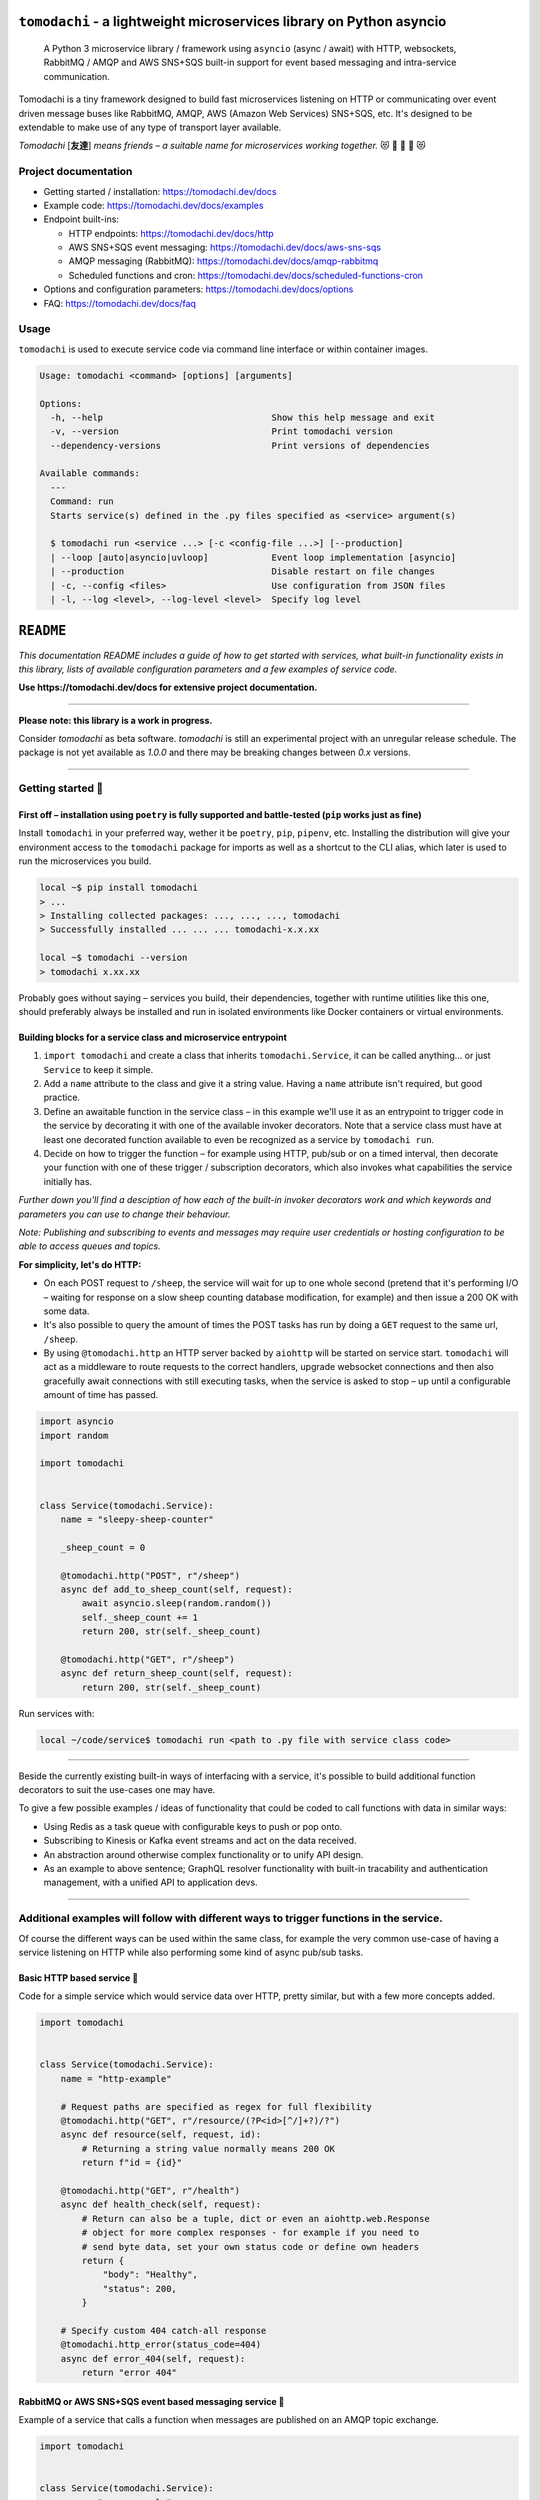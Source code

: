 ``tomodachi`` - a lightweight microservices library on Python asyncio
=====================================================================
  A Python 3 microservice library / framework using ``asyncio`` (async / await) with
  HTTP, websockets, RabbitMQ / AMQP and AWS SNS+SQS built-in support for event based
  messaging and intra-service communication.

.. image:: https://github.com/kalaspuff/tomodachi/workflows/Python%20package/badge.svg
    :target: https://github.com/kalaspuff/tomodachi/actions
.. image:: https://img.shields.io/pypi/v/tomodachi.svg
    :target: https://pypi.python.org/pypi/tomodachi
.. image:: https://codecov.io/gh/kalaspuff/tomodachi/branch/master/graph/badge.svg
    :target: https://codecov.io/gh/kalaspuff/tomodachi
.. image:: https://img.shields.io/pypi/pyversions/tomodachi.svg
    :target: https://pypi.python.org/pypi/tomodachi

Tomodachi is a tiny framework designed to build fast microservices listening on
HTTP or communicating over event driven message buses like RabbitMQ, AMQP,
AWS (Amazon Web Services) SNS+SQS, etc. It's designed to be extendable to make
use of any type of transport layer available.

*Tomodachi* [**友達**] *means friends – a suitable name for microservices working
together.* 😻 👬 👭 👫 😻


Project documentation
---------------------

- Getting started / installation: https://tomodachi.dev/docs

- Example code: https://tomodachi.dev/docs/examples

- Endpoint built-ins:

  + HTTP endpoints: https://tomodachi.dev/docs/http

  + AWS SNS+SQS event messaging: https://tomodachi.dev/docs/aws-sns-sqs

  + AMQP messaging (RabbitMQ): https://tomodachi.dev/docs/amqp-rabbitmq

  + Scheduled functions and cron: https://tomodachi.dev/docs/scheduled-functions-cron

- Options and configuration parameters: https://tomodachi.dev/docs/options

- FAQ: https://tomodachi.dev/docs/faq

.. image:: https://img.shields.io/badge/tomodachi.dev-documentation-ff69b4
    :target: https://tomodachi.dev/docs/getting-started


Usage
-----
``tomodachi`` is used to execute service code via command line interface or within
container images.

.. code::

    Usage: tomodachi <command> [options] [arguments]

    Options:
      -h, --help                                Show this help message and exit
      -v, --version                             Print tomodachi version
      --dependency-versions                     Print versions of dependencies

    Available commands:
      ---
      Command: run
      Starts service(s) defined in the .py files specified as <service> argument(s)

      $ tomodachi run <service ...> [-c <config-file ...>] [--production]
      | --loop [auto|asyncio|uvloop]            Event loop implementation [asyncio]
      | --production                            Disable restart on file changes
      | -c, --config <files>                    Use configuration from JSON files
      | -l, --log <level>, --log-level <level>  Specify log level


.. image:: https://raw.githubusercontent.com/kalaspuff/tomodachi/master/docs/assets/microservice-in-30-seconds-white.gif

``README``
==========

*This documentation README includes a guide of how to get started with services,
what built-in  functionality exists in this library, lists of available configuration
parameters and a few examples of service code.*

**Use https://tomodachi.dev/docs for extensive project documentation.**

----

| **Please note: this library is a work in progress.**

Consider `tomodachi` as beta software. `tomodachi` is still an experimental
project with an unregular release schedule. The package is not yet available
as `1.0.0` and there may be breaking changes between `0.x` versions.

----

Getting started 🏃
------------------

First off – installation using ``poetry`` is fully supported and battle-tested (``pip`` works just as fine)
^^^^^^^^^^^^^^^^^^^^^^^^^^^^^^^^^^^^^^^^^^^^^^^^^^^^^^^^^^^^^^^^^^^^^^^^^^^^^^^^^^^^^^^^^^^^^^^^^^^^^^^^^^^
Install ``tomodachi`` in your preferred way, wether it be ``poetry``, ``pip``,
``pipenv``, etc. Installing the distribution will give your environment access to the
``tomodachi`` package for imports as well as a shortcut to the CLI alias, which
later is used to run the microservices you build.

.. code:: bash

    local ~$ pip install tomodachi
    > ...
    > Installing collected packages: ..., ..., ..., tomodachi
    > Successfully installed ... ... ... tomodachi-x.x.xx

    local ~$ tomodachi --version
    > tomodachi x.xx.xx


Probably goes without saying – services you build, their dependencies,
together with runtime utilities like this one, should preferably always be
installed and run in isolated environments like Docker containers or virtual
environments.


Building blocks for a service class and microservice entrypoint
^^^^^^^^^^^^^^^^^^^^^^^^^^^^^^^^^^^^^^^^^^^^^^^^^^^^^^^^^^^^^^^
1. ``import tomodachi`` and create a class that inherits ``tomodachi.Service``,
   it can be called anything… or just ``Service`` to keep it simple.
2. Add a ``name`` attribute to the class and give it a string value. Having
   a ``name`` attribute isn't required, but good practice.
3. Define an awaitable function in the service class – in this example we'll
   use it as an entrypoint to trigger code in the service by decorating it
   with one of the available invoker decorators. Note that a service class
   must have at least one decorated function available to even be recognized
   as a service by ``tomodachi run``.
4. Decide on how to trigger the function – for example using HTTP, pub/sub
   or on a timed interval, then decorate your function with one of these
   trigger / subscription decorators, which also invokes what capabilities
   the service initially has.


*Further down you'll find a desciption of how each of the built-in invoker decorators
work and which keywords and parameters you can use to change their behaviour.*

*Note: Publishing and subscribing to events and messages may require user credentials
or hosting configuration to be able to access queues and topics.*


**For simplicity, let's do HTTP:**

* On each POST request to ``/sheep``, the service will wait for up to one whole second
  (pretend that it's performing I/O – waiting for response on a slow sheep counting
  database modification, for example) and then issue a 200 OK with some data.
* It's also possible to query the amount of times the POST tasks has run by doing a
  ``GET`` request to the same url, ``/sheep``.
* By using ``@tomodachi.http`` an HTTP server backed by ``aiohttp`` will be started
  on service start. ``tomodachi`` will act as a middleware to route requests to the
  correct handlers, upgrade websocket connections and then also gracefully await
  connections with still executing tasks, when the service is asked to stop – up until
  a configurable amount of time has passed.


.. code:: python

    import asyncio
    import random

    import tomodachi


    class Service(tomodachi.Service):
        name = "sleepy-sheep-counter"

        _sheep_count = 0

        @tomodachi.http("POST", r"/sheep")
        async def add_to_sheep_count(self, request):
            await asyncio.sleep(random.random())
            self._sheep_count += 1
            return 200, str(self._sheep_count)

        @tomodachi.http("GET", r"/sheep")
        async def return_sheep_count(self, request):
            return 200, str(self._sheep_count)


Run services with:

.. code:: bash

    local ~/code/service$ tomodachi run <path to .py file with service class code>


----

Beside the currently existing built-in ways of interfacing with a service, it's
possible to build additional function decorators to suit the use-cases one may have.

To give a few possible examples / ideas of functionality that could be coded to call
functions with data in similar ways:

* Using Redis as a task queue with configurable keys to push or pop onto.
* Subscribing to Kinesis or Kafka event streams and act on the data received.
* An abstraction around otherwise complex functionality or to unify API design.
* As an example to above sentence; GraphQL resolver functionality with built-in
  tracability and authentication management, with a unified API to application devs.


----

Additional examples will follow with different ways to trigger functions in the service.
----------------------------------------------------------------------------------------

Of course the different ways can be used within the same class, for example
the very common use-case of having a service listening on HTTP while also performing
some kind of async pub/sub tasks.


Basic HTTP based service 🌟
^^^^^^^^^^^^^^^^^^^^^^^^^^^
Code for a simple service which would service data over HTTP, pretty similar, but with a few more concepts added.

.. code:: python

    import tomodachi


    class Service(tomodachi.Service):
        name = "http-example"

        # Request paths are specified as regex for full flexibility
        @tomodachi.http("GET", r"/resource/(?P<id>[^/]+?)/?")
        async def resource(self, request, id):
            # Returning a string value normally means 200 OK
            return f"id = {id}"

        @tomodachi.http("GET", r"/health")
        async def health_check(self, request):
            # Return can also be a tuple, dict or even an aiohttp.web.Response
            # object for more complex responses - for example if you need to
            # send byte data, set your own status code or define own headers
            return {
                "body": "Healthy",
                "status": 200,
            }

        # Specify custom 404 catch-all response
        @tomodachi.http_error(status_code=404)
        async def error_404(self, request):
            return "error 404"


RabbitMQ or AWS SNS+SQS event based messaging service 🐰
^^^^^^^^^^^^^^^^^^^^^^^^^^^^^^^^^^^^^^^^^^^^^^^^^^^^^^^^
Example of a service that calls a function when messages are published on an AMQP topic exchange.

.. code:: python

    import tomodachi


    class Service(tomodachi.Service):
        name = "amqp-example"

        # The "message_envelope" attribute can be set on the service class to build / parse data.
        # message_envelope = ...

        # A route / topic on which the service will subscribe to via RabbitMQ / AMQP
        @tomodachi.amqp("example.topic")
        async def example_func(self, message):
            # Received message, fordarding the same message as response on another route / topic
            await tomodachi.amqp_publish(self, message, routing_key="example.response")


AWS SNS+SQS event based messaging service 📡
^^^^^^^^^^^^^^^^^^^^^^^^^^^^^^^^^^^^^^^^^^^^
Example of a service using AWS SNS+SQS managed pub/sub messaging. AWS SNS and AWS SQS together
brings managed message queues for microservices, distributed systems, and serverless applications hosted
on AWS. ``tomodachi`` services can customize their enveloping functionality to both unwrap incoming messages
and/or to produce enveloped messages for published events / messages. Pub/sub patterns are great for
scalability in distributed architectures, when for example hosted in Docker on Kubernetes.

.. code:: python

    import tomodachi


    class Service(tomodachi.Service):
        name = "aws-example"

        # The "message_envelope" attribute can be set on the service class to build / parse data.
        # message_envelope = ...

        # Using the @tomodachi.aws_sns_sqs decorator to make the service create an AWS SNS topic,
        # an AWS SQS queue and to make a subscription from the topic to the queue as well as start
        # receive messages from the queue using SQS.ReceiveMessages.
        @tomodachi.aws_sns_sqs("example-topic", queue_name="example-queue")
        async def example_func(self, message):
            # Received message, forwarding the same message as response on another topic
            await tomodachi.aws_sns_sqs_publish(self, message, topic="another-example-topic")


Scheduling, inter-communication between services, etc. ⚡️
^^^^^^^^^^^^^^^^^^^^^^^^^^^^^^^^^^^^^^^^^^^^^^^^^^^^^^^^^^
There are other examples available with code of how to use services with self-invoking
methods called on a specified interval or at specific times / days, as well as additional examples
for inter-communication pub/sub between different services on both AMQP or AWS SNS+SQS as shown
above. See more at the `examples folder <https://github.com/kalaspuff/tomodachi/blob/master/examples/>`_.


----

Run the service 😎
------------------
.. code:: bash

    # cli alias is set up automatically on installation
    local ~/code/service$ tomodachi run service.py

    # shortcut to cli endpoint could be used if cloned from repo and not yet installed
    local ~/code/tomodachi$ python tomodachi.py run example/http_simple_service.py


*Defaults to output information on stdout.*

.. code:: bash

    local ~/code/service$ tomodachi run service.py
    >
    > ---
    > Starting tomodachi services (pid: 1) ...
    > * service.py
    >
    > Current version: tomodachi x.x.xx on Python 3.x.x
    > Event loop implementation: asyncio
    > Local time: October 04, 2020 - 13:38:01,201509 UTC
    > Timestamp in UTC: 2020-10-04T13:38:01.201509Z
    >
    > File watcher is active - code changes will automatically restart services
    > Quit running services with <ctrl+c>
    >
    > 2020-10-04 13:38:01,234 (services.service): Initializing service "example" [id: <uuid>]
    > 2020-10-04 13:38:01,248 (transport.http): Listening [http] on http://127.0.0.1:9700/
    > 2020-10-04 13:38:01,248 (services.service): Started service "example" [id: <uuid>]


*HTTP service acts like a normal web server.*

.. code:: bash

    local ~$ curl -v "http://127.0.0.1:9700/resource/1234"
    > HTTP/1.1 200 OK
    > Content-Type: text/plain; charset=utf-8
    > Server: tomodachi
    > Content-Length: 9
    > Date: Mon, 02 Oct 2017 13:38:02 GMT
    >
    > id = 1234


Getting an instance of a service
--------------------------------
If the a Service instance is needed outside the Service class itself, it can be acquired with ``tomodachi.get_service``. If multiple Service instances exist within the same event loop, the name of the Service can be used to get the correct one.

.. code:: python

    import tomodachi

    # Get the instance of the active Service.
    service = tomodachi.get_service()

    # Get the instance of the Service by service name.
    service = tomodachi.get_service(service_name)


Stopping the service
--------------------
Stopping a service can be achieved by either sending a ``SIGINT`` <ctrl+c> or ``SIGTERM`` signal to to the ``tomodachi`` Python process, or by invoking the ``tomodachi.exit()`` function, which will initiate the termination processing flow. The ``tomodachi.exit()`` call can additionally take an optional exit code as an argument, which otherwise will default to use exit code 0.

* ``SIGINT`` signal (equivalent to using <ctrl+c>)
* ``SIGTERM`` signal
* ``tomodachi.exit()`` or ``tomodachi.exit(exit_code)``

All above mentioned ways of initiating the termination flow of the service will perform a graceful shutdown of the service which will try to await open HTTP handlers and await currently running tasks using tomodachi's scheduling functionality as well as await tasks processing messages from queues such as AWS SQS or RabbitMQ.

Some tasks may timeout during termination according to used configuration (see options such as ``http.termination_grace_period_seconds``) if they are long running tasks. Additionally container handlers may impose additional timeouts for how long termination are allowed to take. If no ongoing tasks are to be awaited and the service lifecycle can be cleanly terminated the shutdown usually happens within milliseconds.


Example of a microservice containerized in Docker 🐳
----------------------------------------------------
A great way to distribute and operate microservices are usually to run them in containers or
even more interestingly, in clusters of compute nodes. Here follows an example of getting a
``tomodachi`` based service up and running in Docker.

We're building the service' container image using just two small files, the ``Dockerfile`` and
the actual code for the microservice, ``service.py``. In reality a service would probably not be
quite this small, but as a template to get started.

**Dockerfile**

.. code:: dockerfile

    FROM python:3.8-slim
    RUN pip install tomodachi
    RUN mkdir /app
    WORKDIR /app
    COPY service.py .
    ENV PYTHONUNBUFFERED=1
    CMD ["tomodachi", "run", "service.py", "--production"]

**service.py**

.. code:: python

    import json

    import tomodachi


    class Service(tomodachi.Service):
        name = "example"
        options = {
            "http.port": 80,
            "http.content_type": "application/json; charset=utf-8",
        }

        _healthy = True

        @tomodachi.http("GET", r"/")
        async def index_endpoint(self, request):
            # tomodachi.get_execution_context() can be used for
            # debugging purposes or to add additional service context
            # in logs or alerts.
            execution_context = tomodachi.get_execution_context()

            return json.dumps({
                "data": "hello world!",
                "execution_context": execution_context,
            })

        @tomodachi.http("GET", r"/health/?", ignore_logging=True)
        async def health_check(self, request):
            if self._healthy:
                return 200, json.dumps({"status": "healthy"})
            else:
                return 503, json.dumps({"status": "not healthy"})

        @tomodachi.http_error(status_code=400)
        async def error_400(self, request):
            return json.dumps({"error": "bad-request"})

        @tomodachi.http_error(status_code=404)
        async def error_404(self, request):
            return json.dumps({"error": "not-found"})

        @tomodachi.http_error(status_code=405)
        async def error_405(self, request):
            return json.dumps({"error": "method-not-allowed"})

Building and running the container, forwarding host's port 31337 to port 80.
^^^^^^^^^^^^^^^^^^^^^^^^^^^^^^^^^^^^^^^^^^^^^^^^^^^^^^^^^^^^^^^^^^^^^^^^^^^^

.. code:: bash

    local ~/code/service$ docker build . -t tomodachi-microservice
    > Sending build context to Docker daemon  9.216kB
    > Step 1/7 : FROM python:3.10-slim
    > 3.8-slim: Pulling from library/python
    > ...
    >  ---> 3f7f3ab065d4
    > Step 7/7 : CMD ["tomodachi", "run", "service.py", "--production"]
    >  ---> Running in b8dfa9deb243
    > Removing intermediate container b8dfa9deb243
    >  ---> 8f09a3614da3
    > Successfully built 8f09a3614da3
    > Successfully tagged tomodachi-microservice:latest

.. code:: bash

    local ~/code/service$ docker run -ti -p 31337:80 tomodachi-microservice
    > 2020-10-04 13:38:01,234 (services.service): Initializing service "example" [id: <uuid>]
    > 2020-10-04 13:38:01,248 (transport.http): Listening [http] on http://127.0.0.1:80/
    > 2020-10-04 13:38:01,248 (services.service): Started service "example" [id: <uuid>]

Making requests to the running container.
^^^^^^^^^^^^^^^^^^^^^^^^^^^^^^^^^^^^^^^^^

.. code:: bash

    local ~$ curl http://127.0.0.1:31337/ | jq
    > {
    >   "data": "hello world!",
    >   "execution_context": {
    >     "tomodachi_version": "x.x.xx",
    >     "python_version": "3.x.x",
    >     "system_platform": "Linux",
    >     "process_id": 1,
    >     "init_timestamp": "2020-10-04T13:38:01.201509Z",
    >     "event_loop": "asyncio",
    >     "http_enabled": true,
    >     "http_current_tasks": 1,
    >     "http_total_tasks": 1,
    >     "aiohttp_version": "x.x.xx"
    >   }
    > }

    local ~$ curl http://127.0.0.1:31337/health -i
    > HTTP/1.1 200 OK
    > Content-Type: application/json; charset=utf-8
    > Server: tomodachi
    > Content-Length: 21
    > Date: Sun, 04 Oct 2020 13:40:44 GMT
    >
    > {"status": "healthy"}

    local ~$ curl http://127.0.0.1:31337/no-route -i
    > HTTP/1.1 404 Not Found
    > Content-Type: application/json; charset=utf-8
    > Server: tomodachi
    > Content-Length: 22
    > Date: Sun, 04 Oct 2020 13:41:18 GMT
    >
    > {"error": "not-found"}


**It's actually as easy as that to get something spinning. The hard part is usually to figure out (or decide) what to build next.**

Other popular ways of running microservices are of course to use them as serverless
functions, with an ability of scaling to zero (Lambda, Cloud Functions, Knative, etc.
may come to mind). Currently ``tomodachi`` works best in a container setup and until
proper serverless supporting execution context is available in the library, it
should be adviced to hold off and use other tech for those kinds of deployments.

----

Available built-ins used as endpoints 🚀
========================================
As shown, there's different ways to trigger your microservice function in which the most common ones are either directly via HTTP or via event based messaging (for example AMQP or AWS SNS+SQS). Here's a list of the currently available built-ins you may use to decorate your service functions.

HTTP endpoints:
---------------
``@tomodachi.http(method, url, ignore_logging=[200])``
  Sets up an **HTTP endpoint** for the specified ``method`` (``GET``, ``PUT``, ``POST``, ``DELETE``) on the regexp ``url``.
  Optionally specify ``ignore_logging`` as a dict or tuple containing the status codes you do not wish to log the access of. Can also be set to ``True`` to ignore everything except status code 500.

``@tomodachi.http_static(path, url)``
  Sets up an **HTTP endpoint for static content** available as ``GET`` / ``HEAD`` from the ``path`` on disk on the base regexp ``url``.

``@tomodachi.websocket(url)``
  Sets up a **websocket endpoint** on the regexp ``url``. The invoked function is called upon websocket connection and should return a two value tuple containing callables for a function receiving frames (first callable) and a function called on websocket close (second callable). The passed arguments to the function beside the class object is first the ``websocket`` response connection which can be used to send frames to the client, and optionally also the ``request`` object.

``@tomodachi.http_error(status_code)``
  A function which will be called if the **HTTP request would result in a 4XX** ``status_code``. You may use this for example to set up a custom handler on "404 Not Found" or "403 Forbidden" responses.


AWS SNS+SQS messaging:
----------------------
``@tomodachi.aws_sns_sqs(topic=None, competing=True, queue_name=None, filter_policy=None, **kwargs)``
  This would set up an **AWS SQS queue**, subscribing to messages on the **AWS SNS topic** ``topic`` (if a ``topic`` is specified), whereafter it will start consuming messages from the queue.

  The ``competing`` value is used when the same queue name should be used for several services of the same type and thus "compete" for who should consume the message. Since ``tomodachi`` version 0.19.x this value has a changed default value and will now default to ``True`` as this is the most likely use-case for pub/sub in distributed architectures.

  Unless ``queue_name`` is specified an auto generated queue name will be used. Additional prefixes to both ``topic`` and ``queue_name`` can be assigned by setting the ``options.aws_sns_sqs.topic_prefix`` and ``options.aws_sns_sqs.queue_name_prefix`` dict values.

  The ``filter_policy`` value of specified as a keyword argument will be applied on the SNS subscription (for the specified topic and queue) as the ``"FilterPolicy`` attribute. This will apply a filter on SNS messages using the chosen "message attributes" and/or their values specified in the filter. Make note that the filter policy dict structure differs somewhat from the actual message attributes, as values to the keys in the filter policy must be a dict (object) or list (array). Example: A filter policy value of ``{"event": ["order_paid"], "currency": ["EUR", "USD"]}`` would set up the SNS subscription to receive messages on the topic only where the message attribute ``"event"`` is ``"order_paid"`` and the ``"currency"`` value is either ``"EUR"`` or ``"USD"``.

  If ``filter_policy`` is not specified as an argument (default), the queue will receive messages on the topic as per already specified if using an existing subscription, or receive all messages on the topic if a new subscription is set up (default). Changing the ``filter_policy`` on an existing subscription may take several minutes to propagate. Read more about the filter policy format on AWS. https://docs.aws.amazon.com/sns/latest/dg/sns-subscription-filter-policies.html

  Related to the above mentioned filter policy, the ``aws_sns_sqs_publish`` function (which is used for publishing messages) can specify "message attributes" using the ``message_attributes`` keyword argument. Values should be specified as a simple ``dict`` with keys and values. Example: ``{"event": "order_paid", "paid_amount": 100, "currency": "EUR"}``.

  Depending on the service ``message_envelope`` (previously named ``message_protocol``) attribute if used, parts of the enveloped data would be distributed to different keyword arguments of the decorated function. It's usually safe to just use ``data`` as an argument. You can also specify a specific ``message_envelope`` value as a keyword argument to the decorator for specifying a specific enveloping method to use instead of the global one set for the service.

  If you're utilizing ``from tomodachi.envelope import ProtobufBase`` and using ``ProtobufBase`` as the specified service ``message_envelope`` you may also pass a keyword argument ``proto_class`` into the decorator, describing the protobuf (Protocol Buffers) generated Python class to use for decoding incoming messages. Custom enveloping classes can be built to fit your existing architecture or for even more control of tracing and shared metadata between services.

  Encryption at rest for AWS SNS and/or AWS SQS can optionally be configured by specifying the KMS key alias or KMS key id as tomodachi service options ``options.aws_sns_sqs.sns_kms_master_key_id`` (to configure encryption at rest on the SNS topics for which the tomodachi service handles the SNS -> SQS subscriptions) and ``options.aws_sns_sqs.sqs_kms_master_key_id`` (to configure encryption at rest for the SQS queues which the service is consuming). Note that an option value set to an empty string (``""``) or ``False`` will unset the KMS master key id and thus disable encryption at rest. If instead an option is completely unset or set to ``None`` value no changes will be done to the KMS related attributes on an existing topic or queue. It's generally not advised to change the KMS master key id/alias values for resources currently in use. If it's expected that the services themselves, via their IAM credentials or assumed role, are responsible for creating queues and topics, these options could be desirable to use. Do not use these options if you instead are using IaC tooling to handle the topics, queues and subscriptions or that they for example are created / updated as a part of deployments. Read more at https://docs.aws.amazon.com/AWSSimpleQueueService/latest/SQSDeveloperGuide/sqs-server-side-encryption.html and https://docs.aws.amazon.com/sns/latest/dg/sns-server-side-encryption.html#sse-key-terms.

AMQP messaging (RabbitMQ):
--------------------------
``@tomodachi.amqp(routing_key, exchange_name="amq.topic", competing=True, queue_name=None, **kwargs)``
  Sets up the method to be called whenever a **AMQP / RabbitMQ message is received** for the specified ``routing_key``. By default the ``'amq.topic'`` topic exchange would be used, it may also be overridden by setting the ``options.amqp.exchange_name`` dict value on the service class.

  The ``competing`` value is used when the same queue name should be used for several services of the same type and thus "compete" for who should consume the message. Since ``tomodachi`` version 0.19.x this value has a changed default value and will now default to ``True`` as this is the most likely use-case for pub/sub in distributed architectures.

  Unless ``queue_name`` is specified an auto generated queue name will be used. Additional prefixes to both ``routing_key`` and ``queue_name`` can be assigned by setting the ``options.amqp.routing_key_prefix`` and ``options.amqp.queue_name_prefix`` dict values.

  Depending on the service ``message_envelope`` (previously named ``message_protocol``) attribute if used, parts of the enveloped data would be distributed to different keyword arguments of the decorated function. It's usually safe to just use ``data`` as an argument. You can also specify a specific ``message_envelope`` value as a keyword argument to the decorator for specifying a specific enveloping method to use instead of the global one set for the service.

  If you're utilizing ``from tomodachi.envelope import ProtobufBase`` and using ``ProtobufBase`` as the specified service ``message_envelope`` you may also pass a keyword argument ``proto_class`` into the decorator, describing the protobuf (Protocol Buffers) generated Python class to use for decoding incoming messages. Custom enveloping classes can be built to fit your existing architecture or for even more control of tracing and shared metadata between services.


Scheduled functions / cron / triggered on time interval:
--------------------------------------------------------
``@tomodachi.schedule(interval=None, timestamp=None, timezone=None, immediately=False)``
  A **scheduled function** invoked on either a specified ``interval`` (you may use the popular cron notation as a str for fine-grained interval or specify an integer value of seconds) or a specific ``timestamp``. The ``timezone`` will default to your local time unless explicitly stated.

  When using an integer ``interval`` you may also specify wether the function should be called ``immediately`` on service start or wait the full ``interval`` seconds before its first invokation.

``@tomodachi.heartbeat``
  A function which will be **invoked every second**.

``@tomodachi.minutely``, ``@tomodachi.hourly``, ``@tomodachi.daily``, ``@tomodachi.monthly``
  A scheduled function which will be invoked once **every minute / hour / day / month**.

**A word on scheduled tasks in distributed contexts:** What is your use-case for scheduling function triggers or functions that trigger on an interval. These types of scheduling may not be optimal in clusters with many pods in the same replication set, as all the services running the same code will very likely execute at the same timestamp / interval (which in same cases may correlated with exactly when they were last deployed). As such these functions are quite naive and should only be used with some care, so that it triggering the functions several times doesn't incur unnecessary costs or come as a bad surprise if the functions aren't completely idempotent. To perform a task on a specific timestamp or on an interval where only one of the available services of the same type in a cluster should trigger is a common thing to solve and there are several solutions to pick from., some kind of distributed consensus needs to be reached. Tooling exists, but what you need may differ depending on your use-case. There's algorithms for distributed consensus and leader election, Paxos or Raft, that luckily have already been implemented to solutions like the strongly consistent and distributed key-value stores *etcd* and *TiKV*. Even primitive solutions such as *Redis*  ``SETNX`` commands would work, but could be costly or hard to manage access levels around. If you're on k8s there's even a simple "leader election" API available that just creates a 15 seconds lease. Solutions are many and if you are in need, go hunting and find one that suits your use-case, there's probably tooling and libraries available to call it from your service functions.

Implementing proper consensus mechanisms and in turn leader election can be complicated. In distributed environments the architecture around these solutions needs to account for leases, decision making when consensus was not reached, how to handle crashed executors, quick recovery on master node(s) disruptions, etc.

----

*To extend the functionality by building your own trigger decorators for your endpoints, studying the built-in invoker classes should the first step of action. All invoker classes should extend the class for a common developer experience:* ``tomodachi.invoker.Invoker``.

----

Additional configuration options 🤩
===================================
A ``tomodachi.Service`` extended service class may specify a class attribute named ``options`` (as a ``dict``) for additional configuration.

.. code:: python

    import json

    import tomodachi


    class Service(tomodachi.Service):
        name = "http-example"
        options = {
            "http.port": 80,
            "http.content_type": "application/json; charset=utf-8",
            "http.real_ip_from": [
                "127.0.0.1/32",
                "10.0.0.0/8",
                "172.16.0.0/12",
                "192.168.0.0/16",
            ],
            "http.keepalive_timeout": 5,
            "http.max_keepalive_requests": 20,
            "watcher.ignored_dirs": ["node_modules"],
        }

        @tomodachi.http("GET", r"/health")
        async def health_check(self, request):
            return 200, json.dumps({"status": "healthy"})

        # Specify custom 404 catch-all response
        @tomodachi.http_error(status_code=404)
        async def error_404(self, request):
            return json.dumps({"error": "not-found"})


=========================================================  ==================================================================================================================================================================================================================================================================================================================================================================================================================================================================================  ===========================================
⁝⁝ **HTTP server parameters** ⁝⁝ ``options["http"][key]``                                                                                                                                                                                                                                                                                                                                                                                                                                                                                      ``_____________________________``
---------------------------------------------------------------------------------------------------------------------------------------------------------------------------------------------------------------------------------------------------------------------------------------------------------------------------------------------------------------------------------------------------------------------------------------------------------------------------------------------------------------------------------------------  -------------------------------------------
**Configuration key**                                      **Description**                                                                                                                                                                                                                                                                                                                                                                                                                                                                     **Default value**
---------------------------------------------------------  ----------------------------------------------------------------------------------------------------------------------------------------------------------------------------------------------------------------------------------------------------------------------------------------------------------------------------------------------------------------------------------------------------------------------------------------------------------------------------------  -------------------------------------------
``http.port``                                              TCP port (integer value) to listen for incoming connections.                                                                                                                                                                                                                                                                                                                                                                                                                        ``9700``
``http.host``                                              Network interface to bind TCP server to. ``"0.0.0.0"`` will bind to all IPv4 interfaces. ``None`` or ``""`` will assume all network interfaces.                                                                                                                                                                                                                                                                                                                                     ``"0.0.0.0"``
``http.reuse_port``                                        If set to ``True`` (which is also the default value on Linux) the HTTP server will bind to the port using the socket option ``SO_REUSEPORT``. This will allow several processes to bind to the same port, which could be useful when running services via a process manager such as ``supervisord`` or when it's desired to run several processes of a service to utilize additional CPU cores, etc. Note that the ``reuse_port`` option cannot be used on non-Linux platforms.     ``True`` on Linux, otherwise ``False``
``http.keepalive_timeout``                                 Enables connections to use keep-alive if set to an integer value over ``0``. Number of seconds to keep idle incoming connections open.                                                                                                                                                                                                                                                                                                                                              ``0``
``http.max_keepalive_requests``                            An optional number (int) of requests which is allowed for a keep-alive connection. After the specified number of requests has been done, the connection will be closed. An option value of ``0`` or ``None`` (default) will allow any number of requests over an open keep-alive connection.                                                                                                                                                                                        ``None``
``http.max_keepalive_time``                                An optional maximum time in seconds (int) for which keep-alive connections are kept open. If a keep-alive connection has been kept open for more than ``http.max_keepalive_time`` seconds, the following request will be closed upon returning a response. The feature is not used by default and won't be used if the value is ``0`` or ``None``. A keep-alive connection may otherwise be open unless inactive for more than the keep-alive timeout.                              ``None``
``http.client_max_size``                                   The client’s maximum size in a request, as an integer, in bytes.                                                                                                                                                                                                                                                                                                                                                                                                                    ``(1024 ** 2) * 100``
``http.termination_grace_period_seconds``                  The number of seconds to wait for functions called via HTTP to gracefully finish execution before terminating the service, for example if service received a `SIGINT` or `SIGTERM` signal while requests were still awaiting response results.                                                                                                                                                                                                                                      ``30``
``http.real_ip_header``                                    Header to read the value of the client's real IP address from if service operates behind a reverse proxy. Only used if ``http.real_ip_from`` is set and the proxy's IP correlates with the value from ``http.real_ip_from``.                                                                                                                                                                                                                                                        ``"X-Forwarded-For"``
``http.real_ip_from``                                      IP address(es) or IP subnet(s) / CIDR. Allows the ``http.real_ip_header`` header value to be used as client's IP address if connecting reverse proxy's IP equals a value in the list or is within a specified subnet. For example ``["127.0.0.1/32", "10.0.0.0/8", "172.16.0.0/12", "192.168.0.0/16"]`` would permit header to be used if closest reverse proxy is ``"127.0.0.1"`` or within the three common private network IP address ranges.                                    ``[]``
``http.content_type``                                      Default content-type header to use if not specified in the response.                                                                                                                                                                                                                                                                                                                                                                                                                ``"text/plain; charset=utf-8"``
``http.access_log``                                        If set to the default value (boolean) ``True`` the HTTP access log will be output to stdout (logger ``transport.http``). If set to a ``str`` value, the access log will additionally also be stored to file using value as filename.                                                                                                                                                                                                                                                ``True``
``http.server_header``                                     ``"Server"`` header value in responses.                                                                                                                                                                                                                                                                                                                                                                                                                                             ``"tomodachi"``
---------------------------------------------------------  ----------------------------------------------------------------------------------------------------------------------------------------------------------------------------------------------------------------------------------------------------------------------------------------------------------------------------------------------------------------------------------------------------------------------------------------------------------------------------------  -------------------------------------------
------------------------------------------------------------------------------------------------------------------------------------------------------------------------------------------------------------------------------------------------------------------------------------------------------------------------------------------------------------------------------------------------------------------------------------------------------------------------------------------------------------------------------------------------------------------------------------------
⁝⁝ **Credentials and prefixes for AWS SNS+SQS pub/sub** ⁝⁝ ``options["aws_sns_sqs"][key]``
------------------------------------------------------------------------------------------------------------------------------------------------------------------------------------------------------------------------------------------------------------------------------------------------------------------------------------------------------------------------------------------------------------------------------------------------------------------------------------------------------------------------------------------------------------------------------------------
**Configuration key**                                      **Description**                                                                                                                                                                                                                                                                                                                                                                                                                                                                     **Default value**
---------------------------------------------------------  ----------------------------------------------------------------------------------------------------------------------------------------------------------------------------------------------------------------------------------------------------------------------------------------------------------------------------------------------------------------------------------------------------------------------------------------------------------------------------------  -------------------------------------------
``aws_sns_sqs.region_name``                                The AWS region to use for SNS+SQS pub/sub API requests.                                                                                                                                                                                                                                                                                                                                                                                                                             ``None``
``aws_sns_sqs.aws_access_key_id``                          The AWS access key to use for SNS+SQS pub/sub API requests.                                                                                                                                                                                                                                                                                                                                                                                                                         ``None``
``aws_sns_sqs.aws_secret_access_key``                      The AWS secret to use for SNS+SQS pub/sub API requests.                                                                                                                                                                                                                                                                                                                                                                                                                             ``None``
``aws_sns_sqs.topic_prefix``                               A prefix to any SNS topics used. Could be good to differentiate between different dev environments.                                                                                                                                                                                                                                                                                                                                                                                 ``""``
``aws_sns_sqs.queue_name_prefix``                          A prefix to any SQS queue names used. Could be good to differentiate between different dev environments.                                                                                                                                                                                                                                                                                                                                                                            ``""``
``aws_sns_sqs.sns_kms_master_key_id``                      If set, will set the KMS key (alias or id) to use for encryption at rest on the SNS topics created by the service or subscribed to by the service. Note that an option value set to an empty string (``""``) or ``False`` will unset the KMS master key id and thus disable encryption at rest. If instead an option is completely unset or set to ``None`` value no changes will be done to the KMS related attributes on an existing topic.                                       ``None`` (no changes to KMS settings)
``aws_sns_sqs.sqs_kms_master_key_id``                      If set, will set the KMS key (alias or id) to use for encryption at rest on the SQS queues created by the service or for which the service consumes messages on. Note that an option value set to an empty string (``""``) or ``False`` will unset the KMS master key id and thus disable encryption at rest. If instead an option is completely unset or set to ``None`` value no changes will be done to the KMS related attributes on an existing queue.                         ``None`` (no changes to KMS settings)
``aws_sns_sqs.sqs_kms_data_key_reuse_period``              If set, will set the KMS data key reuse period value on the SQS queues created by the service or for which the service consumes messages on. If the option is completely unset or set to ``None`` value no change will be done to the KMSDataKeyReusePeriod attribute of an existing queue, which can be desired if it's specified during deployment, manually or as part of infra provisioning. Unless changed, SQS queues using KMS use the default value ``300`` (seconds).      ``None``
---------------------------------------------------------  ----------------------------------------------------------------------------------------------------------------------------------------------------------------------------------------------------------------------------------------------------------------------------------------------------------------------------------------------------------------------------------------------------------------------------------------------------------------------------------  -------------------------------------------
------------------------------------------------------------------------------------------------------------------------------------------------------------------------------------------------------------------------------------------------------------------------------------------------------------------------------------------------------------------------------------------------------------------------------------------------------------------------------------------------------------------------------------------------------------------------------------------
⁝⁝ **Configure custom AWS endpoints for development** ⁝⁝ ``options["aws_endpoint_urls"][key]``
------------------------------------------------------------------------------------------------------------------------------------------------------------------------------------------------------------------------------------------------------------------------------------------------------------------------------------------------------------------------------------------------------------------------------------------------------------------------------------------------------------------------------------------------------------------------------------------
**Configuration key**                                      **Description**                                                                                                                                                                                                                                                                                                                                                                                                                                                                     **Default value**
---------------------------------------------------------  ----------------------------------------------------------------------------------------------------------------------------------------------------------------------------------------------------------------------------------------------------------------------------------------------------------------------------------------------------------------------------------------------------------------------------------------------------------------------------------  -------------------------------------------
``aws_endpoint_urls.sns``                                  Configurable endpoint URL for AWS SNS – primarily used for integration testing during development using fake services / fake endpoints.                                                                                                                                                                                                                                                                                                                                             ``None``
``aws_endpoint_urls.sqs``                                  Configurable endpoint URL for AWS SQS – primarily used for integration testing during development using fake services / fake endpoints.                                                                                                                                                                                                                                                                                                                                             ``None``
---------------------------------------------------------  ----------------------------------------------------------------------------------------------------------------------------------------------------------------------------------------------------------------------------------------------------------------------------------------------------------------------------------------------------------------------------------------------------------------------------------------------------------------------------------  -------------------------------------------
------------------------------------------------------------------------------------------------------------------------------------------------------------------------------------------------------------------------------------------------------------------------------------------------------------------------------------------------------------------------------------------------------------------------------------------------------------------------------------------------------------------------------------------------------------------------------------------
⁝⁝ **AMQP / RabbitMQ pub/sub settings** ⁝⁝ ``options["amqp"][key]``
------------------------------------------------------------------------------------------------------------------------------------------------------------------------------------------------------------------------------------------------------------------------------------------------------------------------------------------------------------------------------------------------------------------------------------------------------------------------------------------------------------------------------------------------------------------------------------------
**Configuration key**                                      **Description**                                                                                                                                                                                                                                                                                                                                                                                                                                                                     **Default value**
---------------------------------------------------------  ----------------------------------------------------------------------------------------------------------------------------------------------------------------------------------------------------------------------------------------------------------------------------------------------------------------------------------------------------------------------------------------------------------------------------------------------------------------------------------  -------------------------------------------
``amqp.host``                                              Host address / hostname for RabbitMQ server.                                                                                                                                                                                                                                                                                                                                                                                                                                        ``"127.0.0.1"``
``amqp.port``                                              Host post for RabbitMQ server.                                                                                                                                                                                                                                                                                                                                                                                                                                                      ``5672``
``amqp.login``                                             Login credentials.                                                                                                                                                                                                                                                                                                                                                                                                                                                                  ``"guest"``
``amqp.password``                                          Login credentials.                                                                                                                                                                                                                                                                                                                                                                                                                                                                  ``"guest"``
``amqp.exchange_name``                                     The AMQP exchange name to use in the service.                                                                                                                                                                                                                                                                                                                                                                                                                                       ``"amq_topic"``
``amqp.routing_key_prefix``                                A prefix to add to any AMQP routing keys provided in the service.                                                                                                                                                                                                                                                                                                                                                                                                                   ``""``
``amqp.queue_name_prefix``                                 A prefix to add to any AMQP queue names provided in the service.                                                                                                                                                                                                                                                                                                                                                                                                                    ``""``
``amqp.virtualhost``                                       AMQP virtualhost settings.                                                                                                                                                                                                                                                                                                                                                                                                                                                          ``"/"``
``amqp.ssl``                                               TLS can be enabled for supported host connections.	                                                                                                                                                                                                                                                                                                                                                                                                                                 ``False``
``amqp.heartbeat``                                         The heartbeat timeout value defines after what period of time the peer TCP connection should be considered unreachable (down) by RabbitMQ and client libraries.                                                                                                                                                                                                                                                                                                                     ``60``
``amqp.queue_ttl``                                         TTL set on newly created queues.                                                                                                                                                                                                                                                                                                                                                                                                                                                    ``86400``
---------------------------------------------------------  ----------------------------------------------------------------------------------------------------------------------------------------------------------------------------------------------------------------------------------------------------------------------------------------------------------------------------------------------------------------------------------------------------------------------------------------------------------------------------------  -------------------------------------------
------------------------------------------------------------------------------------------------------------------------------------------------------------------------------------------------------------------------------------------------------------------------------------------------------------------------------------------------------------------------------------------------------------------------------------------------------------------------------------------------------------------------------------------------------------------------------------------
⁝⁝ **Options for code auto reload on file changes in development** ⁝⁝ ``options["watcher"][key]``
------------------------------------------------------------------------------------------------------------------------------------------------------------------------------------------------------------------------------------------------------------------------------------------------------------------------------------------------------------------------------------------------------------------------------------------------------------------------------------------------------------------------------------------------------------------------------------------
**Configuration key**                                      **Description**                                                                                                                                                                                                                                                                                                                                                                                                                                                                     **Default value**
---------------------------------------------------------  ----------------------------------------------------------------------------------------------------------------------------------------------------------------------------------------------------------------------------------------------------------------------------------------------------------------------------------------------------------------------------------------------------------------------------------------------------------------------------------  -------------------------------------------
``watcher.ignored_dirs``                                   Directories / folders that the automatic code change watcher should ignore. Could be used during development to save on CPU resources if any project folders contains a large number of file objects that doesn't need to be watched for code changes. Already ignored directories are ``"__pycache__"``, ``".git"``, ``".svn"``, ``"__ignored__"``, ``"__temporary__"`` and ``"__tmp__"``.                                                                                         ``[]``
``watcher.watched_file_endings``                           Additions to the list of file endings that the watcher should monitor for file changes. Already followed file endings are ``".py"``, ``".pyi"``, ``".json"``, ``".yml"``, ``".html"`` and ``".phtml"``.                                                                                                                                                                                                                                                                             ``[]``
=========================================================  ==================================================================================================================================================================================================================================================================================================================================================================================================================================================================================  ===========================================


Decorated functions using ``@tomodachi.decorator`` 🎄
-----------------------------------------------------
Invoker functions can of course be decorated using custom functionality. For ease of use you can then in turn decorate your decorator with the the built-in ``@tomodachi.decorator`` to ease development.
If the decorator would return anything else than ``True`` or ``None`` (or not specifying any return statement) the invoked function will *not* be called and instead the returned value will be used, for example as an HTTP response.

.. code:: python

    import tomodachi


    @tomodachi.decorator
    async def require_csrf(instance, request):
        token = request.headers.get("X-CSRF-Token")
        if not token or token != request.cookies.get("csrftoken"):
            return {
                "body": "Invalid CSRF token",
                "status": 403
            }


    class Service(tomodachi.Service):
        name = "example"

        @tomodachi.http("POST", r"/create")
        @require_csrf
        async def create_data(self, request):
            # Do magic here!
            return "OK"


----

Requirements 👍
===============
* Python_ (``3.7+``, ``3.8+``, ``3.9+``)
* aiohttp_ (``aiohttp`` is the currently supported HTTP server implementation for ``tomodachi``)
* aiobotocore_ and botocore_ (used for AWS SNS+SQS pub/sub messaging)
* aioamqp_ (used for RabbitMQ / AMQP pub/sub messaging)
* uvloop_ (optional: alternative event loop implementation)

.. _Python: https://www.python.org
.. _asyncio: http://docs.python.org/3.9/library/asyncio.html
.. _aiohttp: https://github.com/aio-libs/aiohttp
.. _aiobotocore: https://github.com/aio-libs/aiobotocore
.. _botocore: https://github.com/boto/botocore
.. _aioamqp: https://github.com/Polyconseil/aioamqp
.. _uvloop: https://github.com/MagicStack/uvloop


``LICENSE`` 🙋
==============
``tomodachi`` is offered under the MIT License.

* MIT License: https://github.com/kalaspuff/tomodachi/blob/master/LICENSE


``CHANGELOG`` 🧳
================
Changes are recorded in the repo as well as together with the GitHub releases.

* In repository: https://github.com/kalaspuff/tomodachi/blob/master/CHANGES.rst

* Release tags: https://github.com/kalaspuff/tomodachi/releases


``GITHUB / SOURCE`` 🦄
======================
The latest developer version of ``tomodachi`` is always available at GitHub.

* Clone repo: ``git@github.com:kalaspuff/tomodachi.git``

* GitHub: https://github.com/kalaspuff/tomodachi

* Latest release: https://github.com/kalaspuff/tomodachi/releases/latest


Any questions?
==============
What is the best way to run a ``tomodachi`` service?
  Docker containers are great and can be scaled out in Kubernetes, Nomad or other orchestration engines. Some may instead run several services on the same environment, on the same machine if their workloads are smaller or more consistent. Remember to gather your output and monitor your instances or clusters.

  For real workloads: Go for a Dockerized environment if possible – async task queues are usually nice and services could scale up and down for keeping up with incoming demand; if you require network access like HTTP from users or API clients directly to the service, then it's usually preferred to put some kind of ingress (nginx, haproxy or other type of load balancer) to proxy requests to the service pods. Let the ingress then handle public TLS, http2 / http3, client facing keep-alives and WebSocket protocol upgrades and let the service instead take care of the business logic.

Are there any more example services?
  There are a few examples in the `examples <https://github.com/kalaspuff/tomodachi/blob/master/examples>`_ folder, including using ``tomodachi`` in an `example Docker environment <https://github.com/kalaspuff/tomodachi/tree/master/examples/docker_examples/http_service>`_ with or without docker-compose. There are examples to publish events / messages to an AWS SNS topic and subscribe to an AWS SQS queue. There's also a similar code available of how to work with pub/sub for RabbitMQ via the AMQP transport protocol.

Why should I use this?
  ``tomodachi`` is a perfect place to start when experimenting with your architecture or trying out a concept for a new service. It may not have all the features you desire and it may never do, but I believe it's great for bootstrapping microservices in async Python.

I have some great additions!
  Sweet! Please send me a PR with your ideas. There's now automatic tests that are running as GitHub actions to verify linting and regressions. Get started at the short `contribution guide <https://github.com/kalaspuff/tomodachi/blob/master/CONTRIBUTING.rst>`_.

Beta software in production?
  There are some projects and organizations that already are running services based on ``tomodachi`` in production. The library is provided as is with an unregular release schedule, and as with most software, there will be unfortunate bugs or crashes. Consider this currently as beta software (with an ambition to be stable enough for production). Would be great to hear about other use-cases in the wild!

  Another good idea is to drop in Sentry or other exception debugging solutions. These are great to catch errors if something wouldn't work as expected in the internal routing or if your service code raises unhandled exceptions.

Who built this and why?
  My name is **Carl Oscar Aaro** [`@kalaspuff <https://github.com/kalaspuff>`_] and I'm a coder from Sweden. When I started writing the first few lines of this library back in 2016, my intention was just to learn more about Python's ``asyncio``, the event loop, event sourcing and message queues. A lot has happened since – now running services in both production and development clusters, while also using microservices for quick proof of concepts and experimentation. 🎉


* https://github.com/kalaspuff
* https://www.linkedin.com/in/carloscaraaro/


Contributions
=============
Please help out to add features that you deem are missing and/or fix
bugs in the repo.

To add a PR, for the repository, commit your changes to your own clone
and make a PR on GitHub for your clone against master branch.

Read more in the `contribution guide <https://github.com/kalaspuff/tomodachi/blob/master/CONTRIBUTING.rst>`_.
